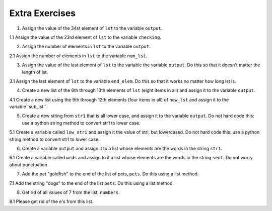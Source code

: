 ..  Copyright (C)  Brad Miller, David Ranum, Jeffrey Elkner, Peter Wentworth, Allen B. Downey, Chris
    Meyers, and Dario Mitchell.  Permission is granted to copy, distribute
    and/or modify this document under the terms of the GNU Free Documentation
    License, Version 1.3 or any later version published by the Free Software
    Foundation; with Invariant Sections being Forward, Prefaces, and
    Contributor List, no Front-Cover Texts, and no Back-Cover Texts.  A copy of
    the license is included in the section entitled "GNU Free Documentation
    License".

Extra Exercises
===============

1. Assign the value of the 34st element of ``lst`` to the variable ``output``.

.. activecode:: ee_ch9_01
   :spacedrepetition: True

   Assign the value of the 34st element of ``lst`` to the variable ``output``.

   lst = ["hi", "morning", "dog", "506", "caterpillar", "balloons", 106, "yo-yo", "python", "moon", "water", "sleepy", "daffy", 45, "donald", "whiteboard", "glasses", "markers", "couches", "butterfly", "100", "magazine", "door", "picture", "window", ["Olympics", "handle"], "chair", "pages", "readings", "burger", "juggle", "craft", ["store", "poster", "board"], "laptop", "computer", "plates", "hotdog", "salad", "backpack", "zipper", "ring", "watch", "finger", "bags", "boxes", "pods", "peas", "apples", "horse", "guinea pig", "bowl", "EECS"]
   ~~~~
   =====

   from unittest.gui import TestCaseGui

   class myTests(TestCaseGui):

      def testOne(self):
         self.assertEqual(output, "laptop", "Testing that output value is assigned to correct value.")

   myTests().main()

1.1 Assign the value of the 23rd element of ``lst`` to the variable ``checking``.

.. activecode:: ee_ch9_011
   :tags: Sequences/AccessingElements.rst
   :spacedrepetition: True

   Assign the value of the 23rd element of ``lst`` to the variable ``checking``.

   lst = ["hi", "goodbye", "python", "106", "506", 91, ['all', 'Paul', 'Jackie', "UMSI", 1, "Stephen", 4.5], 109, "chair", "pizza", "wolverine", 2017, 3.92, 1817, "account", "readings", "papers", 12, "facebook", "twitter", 193.2, "snapchat", "leaders and the best", "social", "1986", 9, 29, "holiday", ["women", "olympics", "gold", "rio", 21, "2016", "men"], "26trombones"]
   ~~~~
   =====

   from unittest.gui import TestCaseGui

   class myTests(TestCaseGui):

      def testOne(self):
         self.assertEqual(checking, "leaders and the best", "Testing that checking has the correct element assigned.")

   myTests().main()

2. Assign the number of elements in ``lst`` to the variable ``output``.

.. activecode:: ee_ch9_02
   :spacedrepetition: True
   Assign the number of elements in ``lst`` to the variable ``output``.

   lst = ["hi", "morning", "dog", "506", "caterpillar", "balloons", 106, "yo-yo", "python", "moon", "water", "sleepy", "daffy", 45, "donald", "whiteboard", "glasses", "markers", "couches", "butterfly", "100", "magazine", "door", "picture", "window", ["Olympics", "handle"], "chair", "pages", "readings", "burger", "juggle", "craft", ["store", "poster", "board"], "laptop", "computer", "plates", "hotdog", "salad", "backpack", "zipper", "ring", "watch", "finger", "bags", "boxes", "pods", "peas", "apples", "horse", "guinea pig", "bowl", "EECS"]
   ~~~~
   =====

   from unittest.gui import TestCaseGui

   class myTests(TestCaseGui):

      def testTwo(self):
         self.assertEqual(output, 52, "Testing that output value is assigned to correct value.")

   myTests().main()

2.1 Assign the number of elements in ``lst`` to the variable ``num_lst``.

.. activecode:: ee_ch9_021
   :tags: Sequences/Length.rst
   :spacedrepetition: True
   
   Assign the number of elements in ``lst`` to the variable ``num_lst``.

   lst = ["hi", "goodbye", "python", "106", "506", 91, ['all', 'Paul', 'Jackie', "UMSI", 1, "Stephen", 4.5], 109, "chair", "pizza", "wolverine", 2017, 3.92, 1817, "account", "readings", "papers", 12, "facebook", "twitter", 193.2, "snapchat", "leaders and the best", "social", "1986", 9, 29, "holiday", ["women", "olympics", "gold", "rio", 21, "2016", "men"], "26trombones"]
   ~~~~
   =====

   from unittest.gui import TestCaseGui

   class myTests(TestCaseGui):

      def testOne(self):
         self.assertEqual(num_lst, 30, "Testing that num_lst has the correct length assigned.")

   myTests().main()

3. Assign the value of the last element of ``lst`` to the variable the variable ``output``. Do this so that it doesn't matter the length of lst. 

.. activecode:: ee_ch9_03
   :spacedrepetition: True

   Assign the value of the last element of ``lst`` to the variable the variable ``output``. Do this so that it doesn't matter the length of lst. 
   
   lst = ["hi", "morning", "dog", "506", "caterpillar", "balloons", 106, "yo-yo", "python", "moon", "water", "sleepy", "daffy", 45, "donald", "whiteboard", "glasses", "markers", "couches", "butterfly", "100", "magazine", "door", "picture", "window", ["Olympics", "handle"], "chair", "pages", "readings", "burger", "juggle", "craft", ["store", "poster", "board"], "laptop", "computer", "plates", "hotdog", "salad", "backpack", "zipper", "ring", "watch", "finger", "bags", "boxes", "pods", "peas", "apples", "horse", "guinea pig", "bowl", "EECS"]
   =====

   from unittest.gui import TestCaseGui

   class myTests(TestCaseGui):

      def testThree(self):
         self.assertEqual(output, "EECS", "Testing that output value is assigned to correct value.")

   myTests().main()

3.1 Assign the last element of ``lst`` to the variable ``end_elem``. Do this so that it works no matter how long lst is.

.. activecode:: ee_ch9_031
   :tags: Sequences/AccessingElements.rst
   :spacedrepetition: True

   Assign the last element of ``lst`` to the variable ``end_elem``. Do this so that it works no matter how long lst is.

   lst = ["hi", "goodbye", "python", "106", "506", 91, ['all', 'Paul', 'Jackie', "UMSI", 1, "Stephen", 4.5], 109, "chair", "pizza", "wolverine", 2017, 3.92, 1817, "account", "readings", "papers", 12, "facebook", "twitter", 193.2, "snapchat", "leaders and the best", "social", "1986", 9, 29, "holiday", ["women", "olympics", "gold", "rio", 21, "2016", "men"], "26trombones"]
   ~~~~

   =====

   from unittest.gui import TestCaseGui

   class myTests(TestCaseGui):

      def testOne(self):
         self.assertEqual(end_elem, lst[-1], "Testing that end_elem has the correct element assigned.")

   myTests().main()

4. Create a new list of the 6th through 13th elements of ``lst`` (eight items in all) and assign it to the variable ``output``.
   
.. activecode:: ee_ch9_04
   :spacedrepetition: True

   Create a new list of the 6th through 13th elements of ``lst`` (eight items in all) and assign it to the variable ``output``.

   lst = ["swimming", 2, "water bottle", 44, "lollipop", "shine", "marsh", "winter", "donkey", "rain", ["Rio", "Beijing", "London"], [1,2,3], "gold", "bronze", "silver", "mathematician", "scientist", "actor", "actress", "win", "cell phone", "leg", "running", "horse", "socket", "plug", ["Phelps", "le Clos", "Lochte"], "drink", 22, "happyfeet", "penguins"]

   =====

   from unittest.gui import TestCaseGui

   class myTests(TestCaseGui):

      def testFour(self):
         self.assertEqual(output, lst[5:13], "Testing that output value is assigned to correct value.")

   myTests().main()

4.1 Create a new list using the 9th through 12th elements (four items in all) of ``new_lst`` and assign it to the variable``sub_lst``.

.. activecode:: ee_ch9_041
   :tags: Sequences/TheSliceOperator.rst
   :spacedrepetition: True

   Create a new list using the 9th through 12th elements (four items in all) of ``new_lst`` and assign it to the variable``sub_lst``.

   new_lst = ["computer", "luxurious", "basket", "crime", 0, 2.49, "institution", "slice", "sun", ["water", "air", "fire", "earth"], "games", 2.7, "code", "java", ["birthday", "celebration", 1817, "party", "cake", 5], "rain", "thunderstorm", "top down"]
   ~~~~
   =====

   from unittest.gui import TestCaseGui

   class myTests(TestCaseGui):

      def testOne(self):
         self.assertEqual(sub_lst, new_lst[8:12], "Testing that sub_lst has the correct elements assigned.")

   myTests().main()

5. Create a new string from ``str1`` that is all lower case, and assign it to the variable ``output``. Do not hard code this: use a python string method to convert str1 to lower case.

.. activecode:: ee_ch9_05
   :spacedrepetition: True

   Create a new string from ``str1`` that is all lower case, and assign it to the variable ``output``. Do not hard code this: use a python string method to convert str1 to lower case.
      
   str1 = "OH THE PLACES YOU WILL GO"
   ~~~~
   =====

   from unittest.gui import TestCaseGui

   class myTests(TestCaseGui):

      def testFive(self):
         self.assertEqual(output, "oh the places you will go", "Testing that output value is assigned to correct value.")

   myTests().main()

5.1 Create a variable called ``low_stri`` and assign it the value of stri, but lowercased. Do not hard code this: use a python string method to convert str1 to lower case.

.. activecode:: ee_ch9_051
   :tags: Sequences/StringMethods.rst
   :spacedrepetition: True

   Create a variable called ``low_stri`` and assign it the value of stri, but lowercased. Do not hard code this: use a python string method to convert str1 to lower case.

   stri = "HELLO AND WELCOME TO THE ACTIVECODE WINDOW."

   ~~~~
   =====

   from unittest.gui import TestCaseGui

   class myTests(TestCaseGui):

      def testOne(self):
         self.assertEqual(low_stri, stri.lower(), "Testing that low_stri has the correct string assigned.")

   myTests().main()

6. Create a variable ``output`` and assign it to a list whose elements are the words in the string ``str1``. 

.. activecode:: ee_ch9_06
   :spacedrepetition: True

   Create a variable ``output`` and assign it to a list whose elements are the words in the string ``str1``. 

   str1 = "OH THE PLACES YOU'LL GO"
   ~~~~
   =====

   from unittest.gui import TestCaseGui

   class myTests(TestCaseGui):

      def testSix(self):
         self.assertEqual(output, ["OH", "THE", "PLACES", "YOU'LL", "GO"], "Testing that output value is assigned to correct value.")

   myTests().main()

6.1 Create a variable called ``wrds`` and assign to it a list whose elements are the words in the string ``sent``. Do not worry about punctuation.

.. activecode:: ee_ch9_061
   :tags: Sequences/SplitandJoin.rst
   :spacedrepetition: True

   Create a variable called ``wrds`` and assign to it a list whose elements are the words in the string ``sent``. Do not worry about punctuation.

   sent = "The bicentennial for our university is in 2017!"
   ~~~~
   =====

   from unittest.gui import TestCaseGui

   class myTests(TestCaseGui):

      def testOne(self):
         self.assertEqual(wrds, sent.split(), "Testing that wrds has been correctly assigned.")

   myTests().main()


7. Add the pet "goldfish" to the end of the list of pets, ``pets``. Do this using a list method.

.. activecode:: ee_ch9_07
   :spacedrepetition: True
   
   Add the pet "goldfish" to the end of the list of pets, ``pets``. Do this using a list method.

   pets = ["cat", "dog", "lizard", "parrot", "hamster"]
   ~~~~
   =====

   from unittest.gui import TestCaseGui

   class myTests(TestCaseGui):

      def testSeven(self):
         self.assertEqual(pets, ["cat", "dog", "lizard", "parrot", "hamster", "goldfish"], "Testing that pets value is assigned to correct value.")

   myTests().main()


7.1 Add the string "dogs" to the end of the list ``pets``. Do this using a list method.

.. activecode:: ee_ch_071
   :tags: Sequences/AppendversusConcatenate.rst
   :spacedrepetition: True
   
   Add the string "dogs" to the end of the list ``pets``. Do this using a list method.

   pets = ["cats", "birds", "pigs", "hampsters", "turtles", "snakes", "mice", "rats", "fish"]
   ~~~~
   =====

   from unittest.gui import TestCaseGui

   class myTests(TestCaseGui):

      def testOne(self):
         self.assertEqual(pets, ["cats", "birds", "pigs", "hampsters", "turtles", "snakes", "mice", "rats", "fish", "dogs"], "Testing the list pets.") 

   myTests().main()

8. Get rid of all values of 7 from the list, ``numbers``. 

.. activecode:: ee_ch9_08
   :spacedrepetition: True

   Get rid of all values of 7 from the list, ``numbers``. 

   numbers = [1, 1, 2, 2, 3, 3, 6, 6, 7, 7, 7, 7, 8, 8, 12, 15]
   ~~~~
   =====

   from unittest.gui import TestCaseGui

   class myTests(TestCaseGui):

      def testEight(self):
         self.assertEqual(numbers, [1, 1, 2, 2, 3, 3, 6, 6, 8, 8, 12, 15], "Testing that output value is assigned to correct value.")

   myTests().main()

8.1 Please get rid of the e's from this list.

.. activecode:: ee_ch_081
   :tags: Sequences/ListDeletion.rst
   :spacedrepetition: True

   Please get rid of the e's from this list.

   letts = ['a', 'b', 'b', 'c', 'd', 'e', 'e', 'e', 'f', 'f']
   ~~~~
   =====

   from unittest.gui import TestCaseGui

   class myTests(TestCaseGui):

      def testOne(self):
         self.assertEqual(letts, ['a', 'b', 'b', 'c', 'd', 'f', 'f'], "Testing the list letts.") 

   myTests().main()
